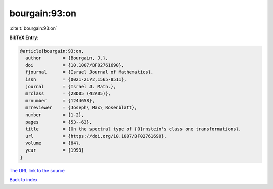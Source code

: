bourgain:93:on
==============

:cite:t:`bourgain:93:on`

**BibTeX Entry:**

.. code-block:: bibtex

   @article{bourgain:93:on,
     author        = {Bourgain, J.},
     doi           = {10.1007/BF02761690},
     fjournal      = {Israel Journal of Mathematics},
     issn          = {0021-2172,1565-8511},
     journal       = {Israel J. Math.},
     mrclass       = {28D05 (42A05)},
     mrnumber      = {1244658},
     mrreviewer    = {Joseph\ Max\ Rosenblatt},
     number        = {1-2},
     pages         = {53--63},
     title         = {On the spectral type of {O}rnstein's class one transformations},
     url           = {https://doi.org/10.1007/BF02761690},
     volume        = {84},
     year          = {1993}
   }
`The URL link to the source <https://doi.org/10.1007/BF02761690>`_


`Back to index <../By-Cite-Keys.html>`_
